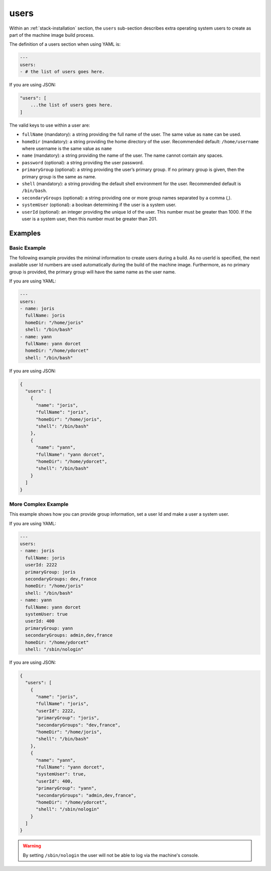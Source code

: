 .. Copyright (c) 2007-2016 UShareSoft, All rights reserved

.. _stack-installation-users:

users
=====

Within an :ref:`stack-installation` section, the ``users`` sub-section describes extra operating system users to create as part of the machine image build process.

The definition of a users section when using YAML is:

.. code-block:: yaml

	---
	users:
	- # the list of users goes here.

If you are using JSON:

.. code-block:: javascript

	"users": [
	    ...the list of users goes here.
	]

The valid keys to use within a user are:

* ``fullName`` (mandatory): a string providing the full name of the user. The same value as ``name`` can be used.
* ``homeDir`` (mandatory): a string providing the home directory of the user. Recommended default: ``/home/username`` where username is the same value as ``name``
* ``name`` (mandatory): a string providing the name of the user. The name cannot contain any spaces.
* ``password`` (optional): a string providing the user password.
* ``primaryGroup`` (optional): a string providing the user’s primary group. If no primary group is given, then the primary group is the same as name.
* ``shell`` (mandatory): a string providing the default shell environment for the user. Recommended default is ``/bin/bash``.
* ``secondaryGroups`` (optional): a string providing one or more group names separated by a comma (,).
* ``systemUser`` (optional): a boolean determining if the user is a system user.
* ``userId`` (optional): an integer providing the unique Id of the user. This number must be greater than 1000. If the user is a system user, then this number must be greater than 201.

Examples
--------

Basic Example
~~~~~~~~~~~~~~

The following example provides the minimal information to create users during a build. As no userId is specified, the next available user Id numbers are used automatically during the build of the machine image. Furthermore, as no primary group is provided, the primary group will have the same name as the user name.

If you are using YAML:

.. code-block:: yaml

	---
	users:
	- name: joris
	  fullName: joris
	  homeDir: "/home/joris"
	  shell: "/bin/bash"
	- name: yann
	  fullName: yann dorcet
	  homeDir: "/home/ydorcet"
	  shell: "/bin/bash"

If you are using JSON:

.. code-block:: json

	{
	  "users": [
	    {
	      "name": "joris",
	      "fullName": "joris",
	      "homeDir": "/home/joris",
	      "shell": "/bin/bash"
	    },
	    {
	      "name": "yann",
	      "fullName": "yann dorcet",
	      "homeDir": "/home/ydorcet",
	      "shell": "/bin/bash"
	    }
	  ]
	}

More Complex Example
~~~~~~~~~~~~~~~~~~~~

This example shows how you can provide group information, set a user Id and make a user a system user.

If you are using YAML:

.. code-block:: yaml

	---
	users:
	- name: joris
	  fullName: joris
	  userId: 2222
	  primaryGroup: joris
	  secondaryGroups: dev,france
	  homeDir: "/home/joris"
	  shell: "/bin/bash"
	- name: yann
	  fullName: yann dorcet
	  systemUser: true
	  userId: 400
	  primaryGroup: yann
	  secondaryGroups: admin,dev,france
	  homeDir: "/home/ydorcet"
	  shell: "/sbin/nologin"

If you are using JSON:

.. code-block:: json

	{
	  "users": [
	    {
	      "name": "joris",
	      "fullName": "joris",
	      "userId": 2222,
	      "primaryGroup": "joris",
	      "secondaryGroups": "dev,france",
	      "homeDir": "/home/joris",
	      "shell": "/bin/bash"
	    },
	    {
	      "name": "yann",
	      "fullName": "yann dorcet",
	      "systemUser": true,
	      "userId": 400,
	      "primaryGroup": "yann",
	      "secondaryGroups": "admin,dev,france",
	      "homeDir": "/home/ydorcet",
	      "shell": "/sbin/nologin"
	    }
	  ]
	}

.. warning:: By setting ``/sbin/nologin`` the user will not be able to log via the machine's console.
